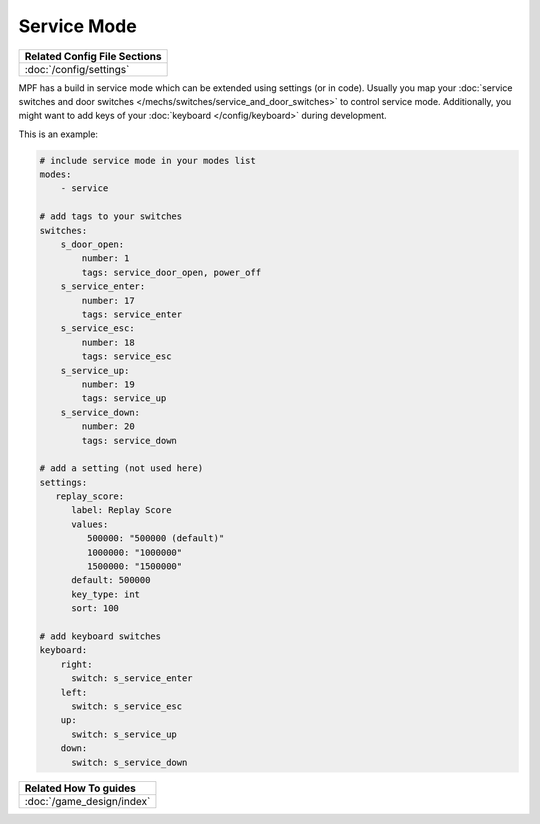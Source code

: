 Service Mode
============

+------------------------------------------------------------------------------+
| Related Config File Sections                                                 |
+==============================================================================+
| :doc:`/config/settings`                                                      |
+------------------------------------------------------------------------------+

MPF has a build in service mode which can be extended using settings (or in
code). Usually you map your
:doc:`service switches and door switches </mechs/switches/service_and_door_switches>`
to control service mode. Additionally, you might want to add keys of your
:doc:`keyboard </config/keyboard>` during development.

This is an example:

.. code-block:: mpf-config

   # include service mode in your modes list
   modes:
       - service

   # add tags to your switches
   switches:
       s_door_open:
           number: 1
           tags: service_door_open, power_off
       s_service_enter:
           number: 17
           tags: service_enter
       s_service_esc:
           number: 18
           tags: service_esc
       s_service_up:
           number: 19
           tags: service_up
       s_service_down:
           number: 20
           tags: service_down

   # add a setting (not used here)
   settings:
      replay_score:
         label: Replay Score
         values:
            500000: "500000 (default)"
            1000000: "1000000"
            1500000: "1500000"
         default: 500000
         key_type: int
         sort: 100

   # add keyboard switches
   keyboard:
       right:
         switch: s_service_enter
       left:
         switch: s_service_esc
       up:
         switch: s_service_up
       down:
         switch: s_service_down

+------------------------------------------------------------------------------+
| Related How To guides                                                        |
+==============================================================================+
| :doc:`/game_design/index`                                                    |
+------------------------------------------------------------------------------+
